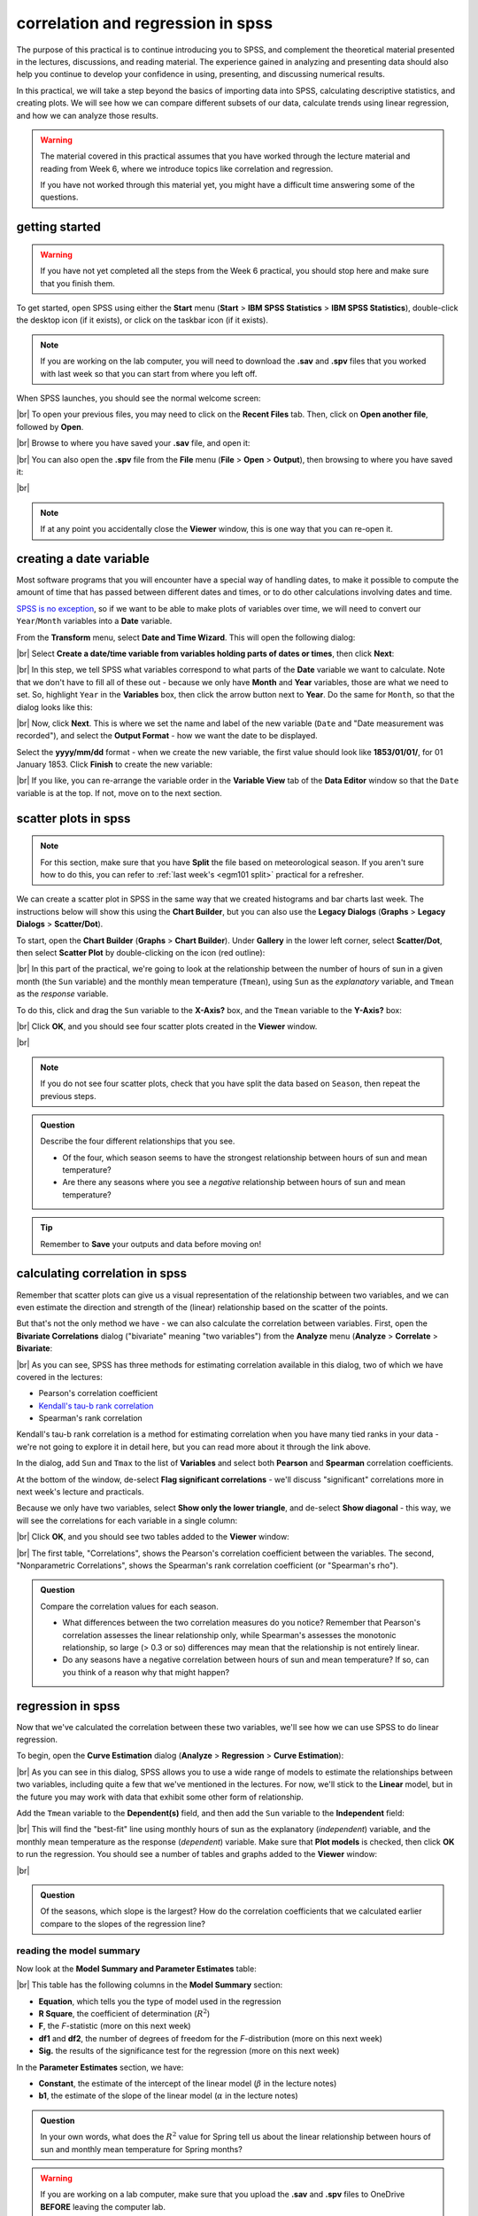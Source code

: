correlation and regression in spss
===================================

The purpose of this practical is to continue introducing you to SPSS, and complement the theoretical material presented
in the lectures, discussions, and reading material. The experience gained in analyzing and presenting data should also
help you continue to develop your confidence in using, presenting, and discussing numerical results.

In this practical, we will take a step beyond the basics of importing data into SPSS, calculating descriptive
statistics, and creating plots. We will see how we can compare different subsets of our data, calculate trends using
linear regression, and how we can analyze those results.

.. warning::

    The material covered in this practical assumes that you have worked through the lecture material and reading from
    Week 6, where we introduce topics like correlation and regression.

    If you have not worked through this material yet, you might have a difficult time answering some of the questions.

.. _egm101 spss open:

getting started
------------------

.. warning::

    If you have not yet completed all the steps from the Week 6 practical, you should stop here and make sure that you
    finish them.

To get started, open SPSS using either the **Start** menu (**Start** > **IBM SPSS Statistics** >
**IBM SPSS Statistics**), double-click the desktop icon (if it exists), or click on the taskbar icon (if it exists).

.. note::

    If you are working on the lab computer, you will need to download the **.sav** and **.spv** files that you
    worked with last week so that you can start from where you left off.

When SPSS launches, you should see the normal welcome screen:

.. image:: img/week6/spss_welcome.png
    :width: 600
    :align: center
    :alt: the SPSS Welcome screen

|br| To open your previous files, you may need to click on the **Recent Files** tab. Then, click on
**Open another file**, followed by **Open**.

.. image:: img/week7/open_other.png
    :width: 500
    :align: center
    :alt: the SPSS welcome screen, with the "recent files" tab active and "open another file" selected

|br| Browse to where you have saved your **.sav** file, and open it:

.. image:: img/week7/opened.png
    :width: 600
    :align: center
    :alt: the ArmaghData.sav file re-opened in SPSS.

|br| You can also open the **.spv** file from the **File** menu (**File** > **Open** > **Output**), then browsing to
where you have saved it:

.. image:: img/week7/opened_viewer.png
    :width: 600
    :align: center
    :alt: the ArmaghData.spv file re-opened in SPSS.

|br|

.. note::

    If at any point you accidentally close the **Viewer** window, this is one way that you can re-open it.


creating a date variable
-------------------------

Most software programs that you will encounter have a special way of handling dates, to make it possible to compute
the amount of time that has passed between different dates and times, or to do other calculations involving dates and
time.

`SPSS is no exception <https://www.ibm.com/docs/en/spss-statistics/28.0.0?topic=wizard-dates-times-in-spss-statistics>`__,
so if we want to be able to make plots of variables over time, we will need to convert our ``Year``/``Month`` variables
into a **Date** variable.

From the **Transform** menu, select **Date and Time Wizard**. This will open the following dialog:

.. image:: img/week7/date_time_wizard.png
    :width: 400
    :align: center
    :alt: the date and time wizard dialog

|br| Select **Create a date/time variable from variables holding parts of dates or times**, then click **Next**:

.. image:: img/week7/date_time_wizard1.png
    :width: 400
    :align: center
    :alt: the first step of the date and time wizard dialog

|br| In this step, we tell SPSS what variables correspond to what parts of the **Date** variable we want to calculate.
Note that we don't have to fill all of these out - because we only have **Month** and **Year** variables, those are
what we need to set. So, highlight ``Year`` in the **Variables** box, then click the arrow button next to **Year**. Do
the same for ``Month``, so that the dialog looks like this:

.. image:: img/week7/date_time_wizard2.png
    :width: 400
    :align: center
    :alt: the first step of the date and time wizard dialog, with "year" and "month" variables set.

|br| Now, click **Next**. This is where we set the name and label of the new variable (``Date`` and
"Date measurement was recorded"), and select the **Output Format** - how we want the date to be displayed.

Select the **yyyy/mm/dd** format - when we create the new variable, the first value should look like **1853/01/01/**,
for 01 January 1853. Click **Finish** to create the new variable:

.. image:: img/week7/date_time_wizard3.png
    :width: 400
    :align: center
    :alt: the final step of the date and time wizard dialog, with the variable name, format, and label selected.

|br| If you like, you can re-arrange the variable order in the **Variable View** tab of the **Data Editor**
window so that the ``Date`` variable is at the top. If not, move on to the next section.

scatter plots in spss
------------------------

.. note::

    For this section, make sure that you have **Split** the file based on meteorological season. If you aren't sure
    how to do this, you can refer to :ref:`last week's <egm101 split>` practical for a refresher.

We can create a scatter plot in SPSS in the same way that we created histograms and bar charts last week. The
instructions below will show this using the **Chart Builder**, but you can also use
the **Legacy Dialogs** (**Graphs** > **Legacy Dialogs** > **Scatter/Dot**).

To start, open the **Chart Builder** (**Graphs** > **Chart Builder**). Under **Gallery** in the lower left corner,
select **Scatter/Dot**, then select **Scatter Plot** by double-clicking on the icon (red outline):

.. image:: img/week7/chart_builder_scatter.png
    :width: 600
    :align: center
    :alt: the "chart builder" dialog, with "scatter plot" highlighted in a red outline.

|br| In this part of the practical, we're going to look at the relationship between the number of hours of sun in a
given month (the ``Sun`` variable) and the monthly mean temperature (``Tmean``), using ``Sun`` as the *explanatory*
variable, and ``Tmean`` as the *response* variable.

To do this, click and drag the ``Sun`` variable to the **X-Axis?** box, and the ``Tmean`` variable to the **Y-Axis?**
box:

.. image:: img/week7/chart_builder_scatter1.png
    :width: 600
    :align: center
    :alt: the "chart builder" dialog, with the two variables added to the chart.

|br| Click **OK**, and you should see four scatter plots created in the **Viewer** window.

.. image:: img/week7/scatter_plots.png
    :width: 600
    :align: center
    :alt: the "data viewer" window, with the four scatter plots added.

|br|

.. note::

    If you do not see four scatter plots, check that you have split the data based on ``Season``, then repeat the
    previous steps.


.. admonition:: Question
    :class: question

    Describe the four different relationships that you see.

    - Of the four, which season seems to have the strongest relationship between hours of sun and mean temperature?
    - Are there any seasons where you see a *negative* relationship between hours of sun and mean temperature?


.. tip::

    Remember to **Save** your outputs and data before moving on!

calculating correlation in spss
---------------------------------

Remember that scatter plots can give us a visual representation of the relationship between two variables, and we
can even estimate the direction and strength of the (linear) relationship based on the scatter of the points.

But that's not the only method we have - we can also calculate the correlation between variables. First, open the
**Bivariate Correlations** dialog ("bivariate" meaning "two variables") from the **Analyze** menu (**Analyze** >
**Correlate** > **Bivariate**:

.. image:: img/week7/correlations.png
    :width: 400
    :align: center
    :alt: the "bivariate correlations" dialog

|br| As you can see, SPSS has three methods for estimating correlation available in this dialog, two of which we have
covered in the lectures:

- Pearson's correlation coefficient
- `Kendall's tau-b rank correlation <https://www.statisticshowto.com/kendalls-tau/>`__
- Spearman's rank correlation

Kendall's tau-b rank correlation is a method for estimating correlation when you have many tied ranks in your data -
we're not going to explore it in detail here, but you can read more about it through the link above.

In the dialog, add ``Sun`` and ``Tmax`` to the list of **Variables** and select both **Pearson** and **Spearman**
correlation coefficients.

At the bottom of the window, de-select **Flag significant correlations** - we'll discuss "significant" correlations
more in next week's lecture and practicals.

Because we only have two variables, select **Show only the lower triangle**, and de-select **Show diagonal** - this way,
we will see the correlations for each variable in a single column:

.. image:: img/week7/correlations1.png
    :width: 400
    :align: center
    :alt: the "bivariate correlations" dialog, with the variables added and selections as listed above.

|br| Click **OK**, and you should see two tables added to the **Viewer** window:

.. image:: img/week7/correlations_tables.png
    :width: 600
    :align: center
    :alt: the viewer window, with two tables showing the correlation between hours of sun and mean temperature.

|br| The first table, "Correlations", shows the Pearson's correlation coefficient between the variables. The second,
"Nonparametric Correlations", shows the Spearman's rank correlation coefficient (or "Spearman's rho").

.. admonition:: Question
    :class: question

    Compare the correlation values for each season.

    - What differences between the two correlation measures do you notice? Remember that Pearson's correlation assesses
      the linear relationship only, while Spearman's assesses the monotonic relationship, so large (> 0.3 or so)
      differences may mean that the relationship is not entirely linear.
    - Do any seasons have a negative correlation between hours of sun and mean temperature? If so, can you think of
      a reason why that might happen?

regression in spss
--------------------

Now that we've calculated the correlation between these two variables, we'll see how we can use SPSS to do linear
regression.

To begin, open the **Curve Estimation** dialog (**Analyze** > **Regression** > **Curve Estimation**):

.. image:: img/week7/curve_estimate.png
    :width: 500
    :align: center
    :alt: the "curve estimation" dialog.

|br| As you can see in this dialog, SPSS allows you to use a wide range of models to estimate the relationships between
two variables, including quite a few that we've mentioned in the lectures. For now, we'll stick to the **Linear** model,
but in the future you may work with data that exhibit some other form of relationship.

Add the ``Tmean`` variable to the **Dependent(s)** field, and then add the ``Sun`` variable to the **Independent**
field:

.. image:: img/week7/curve_estimate2.png
    :width: 500
    :align: center
    :alt: the "curve estimation" dialog, with the sun and tmean variables added

|br| This will find the "best-fit" line using monthly hours of sun as the explanatory (*independent*) variable, and
the monthly mean temperature as the response (*dependent*) variable. Make sure that **Plot models** is checked, then
click **OK** to run the regression. You should see a number of tables and graphs added to the **Viewer** window:

.. image:: img/week7/regressions.png
    :width: 600
    :align: center
    :alt: the "data viewer" window, with the regression output added.

|br|

.. admonition:: Question
    :class: question

    Of the seasons, which slope is the largest? How do the correlation coefficients that we calculated earlier compare
    to the slopes of the regression line?


reading the model summary
..............................

Now look at the **Model Summary and Parameter Estimates** table:

.. image:: img/week7/regression_table.png
    :width: 500
    :align: center
    :alt: the "model summary and parameter estimates" table.

|br| This table has the following columns in the **Model Summary** section:

- **Equation**, which tells you the type of model used in the regression
- **R Square**, the coefficient of determination (:math:`R^2`)
- **F**, the *F*-statistic (more on this next week)
- **df1** and **df2**, the number of degrees of freedom for the *F*-distribution (more on this next week)
- **Sig.** the results of the significance test for the regression (more on this next week)

In the **Parameter Estimates** section, we have:

- **Constant**, the estimate of the intercept of the linear model (:math:`\beta` in the lecture notes)
- **b1**, the estimate of the slope of the linear model (:math:`\alpha` in the lecture notes)

.. admonition:: Question
    :class: question

    In your own words, what does the :math:`R^2` value for Spring tell us about the linear relationship between hours
    of sun and monthly mean temperature for Spring months?

.. warning::

    If you are working on a lab computer, make sure that you upload the **.sav** and **.spv** files to OneDrive
    **BEFORE** leaving the computer lab.

    If you do not, you will lose your work, and you will need to re-complete the steps of this practical to be able to
    answer the questions on the assessment!


next steps
------------

Instead of splitting the data based on ``Season``, split based on ``Month`` and re-run the scatter plot and correlation
steps outlined above. Then, try to answer the following questions:

- What month(s) has/have the strongest correlation between hours of sun and mean temperature? Why do you think this
  might be the case?
- Do all of the months in a season show the same relationship? What effect does this have on the overall relationship
  for each season?